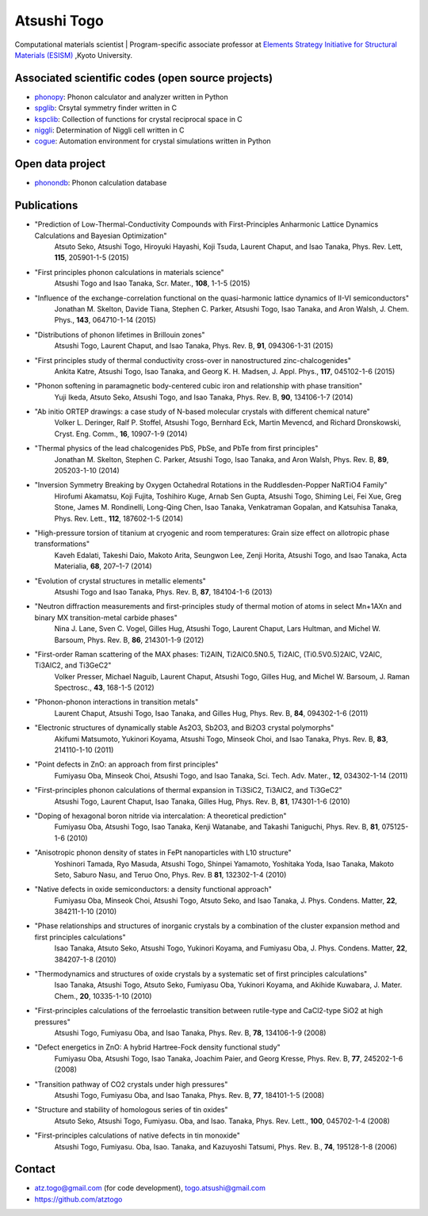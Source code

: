 Atsushi Togo
=====================
Computational materials scientist | Program-specific associate professor at `Elements Strategy Initiative for Structural Materials (ESISM) <http://esism.kyoto-u.ac.jp/en/index.html>`_ ,Kyoto University.

|anime|

.. |anime| image:: anime25.gif
           :scale: 100

Associated scientific codes (open source projects)
---------------------------------------------------

* phonopy_: Phonon calculator and analyzer written in Python
* spglib_: Crsytal symmetry finder written in C
* kspclib_: Collection of functions for crystal reciprocal space in C
* niggli_: Determination of Niggli cell written in C
* cogue_: Automation environment for crystal simulations written in
  Python

.. _phonopy: http://phonopy.sf.net
.. _spglib: http://spglib.sf.net
.. _kspclib: https://github.com/atztogo/kspclib
.. _niggli: http://atztogo.github.com/niggli
.. _cogue: https://github.com/atztogo/cogue

Open data project
-------------------

* phonondb_: Phonon calculation database

.. _phonondb: http://phonondb.mtl.kyoto-u.ac.jp/


Publications
-------------

*  "Prediction of Low-Thermal-Conductivity Compounds with First-Principles Anharmonic Lattice Dynamics Calculations and Bayesian Optimization"
     Atsuto Seko, Atsushi Togo, Hiroyuki Hayashi, Koji Tsuda, Laurent Chaput, and Isao Tanaka,
     Phys. Rev. Lett, **115**, 205901-1-5 (2015)

*  "First principles phonon calculations in materials science"
     Atsushi Togo and Isao Tanaka,
     Scr. Mater., **108**, 1-1-5 (2015)

*  "Influence of the exchange-correlation functional on the quasi-harmonic lattice dynamics of II-VI semiconductors"
     Jonathan M. Skelton, Davide Tiana, Stephen C. Parker, Atsushi Togo, Isao Tanaka, and Aron Walsh,
     J. Chem. Phys., **143**, 064710-1-14 (2015)

*  "Distributions of phonon lifetimes in Brillouin zones"
     Atsushi Togo, Laurent Chaput, and Isao Tanaka,
     Phys. Rev. B, **91**, 094306-1-31 (2015)

*  "First principles study of thermal conductivity cross-over in nanostructured zinc-chalcogenides"
     Ankita Katre, Atsushi Togo, Isao Tanaka, and Georg K. H. Madsen,
     J. Appl. Phys., **117**, 045102-1-6 (2015)

*  "Phonon softening in paramagnetic body-centered cubic iron and relationship with phase transition"
     Yuji Ikeda, Atsuto Seko, Atsushi Togo, and Isao Tanaka,
     Phys. Rev. B, **90**, 134106-1-7 (2014)

*  "Ab initio ORTEP drawings: a case study of N-based molecular crystals with different chemical nature"
     Volker L. Deringer, Ralf P. Stoffel, Atsushi Togo, Bernhard Eck, Martin Mevencd, and Richard Dronskowski,
     Cryst. Eng. Comm., **16**, 10907-1-9 (2014)

*  "Thermal physics of the lead chalcogenides PbS, PbSe, and PbTe from first principles"
     Jonathan M. Skelton, Stephen C. Parker, Atsushi Togo, Isao Tanaka, and Aron Walsh,
     Phys. Rev. B, **89**, 205203-1-10 (2014)

*  "Inversion Symmetry Breaking by Oxygen Octahedral Rotations in the Ruddlesden-Popper NaRTiO4 Family"
     Hirofumi Akamatsu, Koji Fujita, Toshihiro Kuge, Arnab Sen Gupta, Atsushi Togo, Shiming Lei, Fei Xue, Greg Stone, James M. Rondinelli, Long-Qing Chen, Isao Tanaka, Venkatraman Gopalan, and Katsuhisa Tanaka,
     Phys. Rev. Lett., **112**, 187602-1-5 (2014)

*  "High-pressure torsion of titanium at cryogenic and room temperatures: Grain size effect on allotropic phase transformations"
     Kaveh Edalati, Takeshi Daio, Makoto Arita, Seungwon Lee, Zenji Horita, Atsushi Togo, and Isao Tanaka,
     Acta Materialia, **68**, 207–1-7 (2014)
   
*  "Evolution of crystal structures in metallic elements"
     Atsushi Togo and Isao Tanaka,
     Phys. Rev. B, **87**, 184104-1-6 (2013)

*  "Neutron diffraction measurements and first-principles study of thermal motion of atoms in select Mn+1AXn and binary MX transition-metal carbide phases"
     Nina J. Lane, Sven C. Vogel, Gilles Hug, Atsushi Togo, Laurent Chaput, Lars Hultman, and Michel W. Barsoum,
     Phys. Rev. B, **86**, 214301-1-9 (2012)

*  "First-order Raman scattering of the MAX phases: Ti2AlN, Ti2AlC0.5N0.5, Ti2AlC, (Ti0.5V0.5)2AlC, V2AlC, Ti3AlC2, and Ti3GeC2"
     Volker Presser, Michael Naguib, Laurent Chaput, Atsushi Togo, Gilles Hug, and Michel W. Barsoum,
     J. Raman Spectrosc., **43**, 168-1-5 (2012)
   
*  "Phonon-phonon interactions in transition metals"
     Laurent Chaput, Atsushi Togo, Isao Tanaka, and Gilles Hug,
     Phys. Rev. B, **84**, 094302-1-6 (2011)

*  "Electronic structures of dynamically stable As2O3, Sb2O3, and Bi2O3 crystal polymorphs"
     Akifumi Matsumoto, Yukinori Koyama, Atsushi Togo, Minseok Choi, and Isao Tanaka,
     Phys. Rev. B, **83**, 214110-1-10 (2011)

*  "Point defects in ZnO: an approach from first principles"
     Fumiyasu Oba, Minseok Choi, Atsushi Togo, and Isao Tanaka,
     Sci. Tech. Adv. Mater., **12**, 034302-1-14 (2011)

*  "First-principles phonon calculations of thermal expansion in Ti3SiC2, Ti3AlC2, and Ti3GeC2"
     Atsushi Togo, Laurent Chaput, Isao Tanaka, Gilles Hug,
     Phys. Rev. B, **81**, 174301-1-6 (2010)

*  "Doping of hexagonal boron nitride via intercalation: A theoretical prediction"
     Fumiyasu Oba, Atsushi Togo, Isao Tanaka, Kenji Watanabe, and Takashi Taniguchi,
     Phys. Rev. B, **81**, 075125-1-6 (2010)

*  "Anisotropic phonon density of states in FePt nanoparticles with L10 structure"
     Yoshinori Tamada, Ryo Masuda, Atsushi Togo, Shinpei Yamamoto, Yoshitaka Yoda, Isao Tanaka, Makoto Seto, Saburo Nasu, and Teruo Ono,
     Phys. Rev. B **81**, 132302-1-4 (2010)

*  "Native defects in oxide semiconductors: a density functional approach"
     Fumiyasu Oba, Minseok Choi, Atsushi Togo, Atsuto Seko, and Isao Tanaka,
     J. Phys. Condens. Matter, **22**, 384211-1-10 (2010)

*  "Phase relationships and structures of inorganic crystals by a combination of the cluster expansion method and first principles calculations"
     Isao Tanaka, Atsuto Seko, Atsushi Togo, Yukinori Koyama, and Fumiyasu Oba,
     J. Phys. Condens. Matter, **22**, 384207-1-8 (2010)

*  "Thermodynamics and structures of oxide crystals by a systematic set of first principles calculations"
     Isao Tanaka, Atsushi Togo, Atsuto Seko, Fumiyasu Oba, Yukinori Koyama, and Akihide Kuwabara,
     J. Mater. Chem., **20**, 10335-1-10 (2010)

*  "First-principles calculations of the ferroelastic transition between rutile-type and CaCl2-type SiO2 at high pressures"
     Atsushi Togo, Fumiyasu Oba, and Isao Tanaka,
     Phys. Rev. B, **78**, 134106-1-9 (2008)

*  "Defect energetics in ZnO: A hybrid Hartree-Fock density functional study"
     Fumiyasu Oba, Atsushi Togo, Isao Tanaka, Joachim Paier, and Georg
     Kresse,
     Phys. Rev. B, **77**, 245202-1-6 (2008)

*  "Transition pathway of CO2 crystals under high pressures"
     Atsushi Togo, Fumiyasu Oba, and Isao Tanaka,
     Phys. Rev. B, **77**, 184101-1-5 (2008)

*  "Structure and stability of homologous series of tin oxides"
     Atsuto Seko, Atsushi Togo, Fumiyasu. Oba, and Isao. Tanaka,
     Phys. Rev. Lett., **100**, 045702-1-4 (2008)

*  "First-principles calculations of native defects in tin monoxide"
     Atsushi Togo, Fumiyasu. Oba, Isao. Tanaka, and Kazuyoshi Tatsumi,
     Phys. Rev. B., **74**, 195128-1-8 (2006)

Contact
-------

* atz.togo@gmail.com (for code development), togo.atsushi@gmail.com
* https://github.com/atztogo

